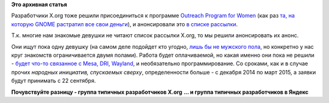 .. title: Разработчики X.org ищут женщин
.. slug: Разработчики-xorg-ищут-женщин
.. date: 2014-09-05 09:55:26
.. tags:
.. category:
.. link:
.. description:
.. type: text
.. author: Peter Lemenkov

**Это архивная статья**


Разработчики X.org тоже решили присоединиться к программе `Outreach
Program for Women <https://wiki.gnome.org/OutreachProgramForWomen>`__
(как раз `та, на которую GNOME растратил все свои
деньги </content/У-пана-атамана-нэма-золотого-запасу>`__), и
анонсировали это `в списке
рассылки <http://lists.x.org/archives/xorg-devel/2014-September/043725.html>`__.

Т.к. многие нам знакомые девушки не читают список рассылки X.org, то мы
решили анонсировать их анонс.

Они ищут пока одну девушку (на самом деле подойдет кто угодно, `лишь бы
не мужского
пола <https://ru.wikipedia.org/wiki/Позитивная_дискриминация>`__, но
конкретно у нас круг знакомств ограничивается двумя полами). Работа
будет оплачиваемой, но какая именно они пока не решили - `будет что-то
связанное с Mesa, DRI, Wayland <http://www.x.org/wiki/XorgOPW/>`__, и
необязательно программирование. Со сроками, как и в случае прочих
*народных инициатив, спускаемых сверху*, определенности больше - с
декабря 2014 по март 2015, а заявки будут принимать с 22 сентября.

**Почувствуйте разницу - группа типичных разработчиков X.org**
|image0|
**... и группа типичных разработчиков в Яндекс**
|image1|

.. |image0| image:: https://www.phoronix.net/image.php?id=xdc_2012_nue&image=xorg_xdc2012_00_show&w=800
   :target: https://www.phoronix.net/image.php?id=xdc_2012_nue&image=xorg_xdc2012_00_show
.. |image1| image:: https://pbs.twimg.com/media/BvkkcMjIMAA6LmG.jpg
   :target: https://twitter.com/imalingerer/status/502472904953823232
